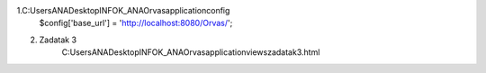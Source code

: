 1.C:\Users\ANA\Desktop\INFOK_ANA\Orvas\application\config 
			$config['base_url'] = 'http://localhost:8080/Orvas/';
			
2. Zadatak 3 
	C:\Users\ANA\Desktop\INFOK_ANA\Orvas\application\views\zadatak3.html
